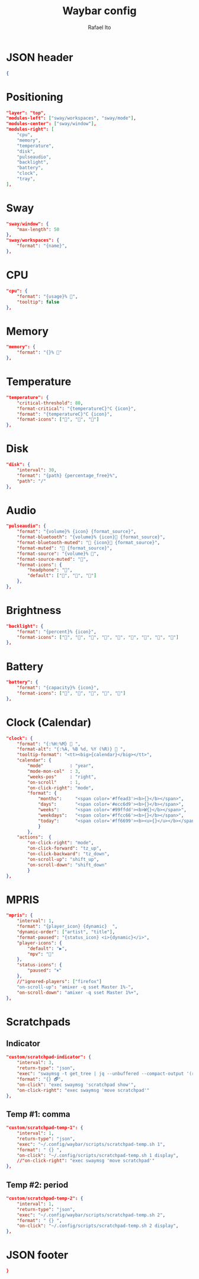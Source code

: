 #+title: Waybar config
#+author: Rafael Ito
#+property: header-args :tangle ./waybar_config
#+description: Waybar configuration
#+startup: showeverything
#+auto_tangle: t

* JSON header
#+begin_src json
{
#+end_src
* Positioning
#+begin_src json
    "layer": "top",
    "modules-left": ["sway/workspaces", "sway/mode"],
    "modules-center": ["sway/window"],
    "modules-right": [
        "cpu",
        "memory",
        "temperature",
        "disk",
        "pulseaudio",
        "backlight",
        "battery",
        "clock",
        "tray",
    ],
#+end_src
* Sway
#+begin_src json
    "sway/window": {
        "max-length": 50
    },
    "sway/workspaces": {
        "format": "{name}",
    },
#+end_src
* CPU
#+begin_src json
"cpu": {
    "format": "{usage}% ",
    "tooltip": false
},
#+end_src
* Memory
#+begin_src json
"memory": {
    "format": "{}% "
},
#+end_src
* Temperature
#+begin_src json
"temperature": {
    "critical-threshold": 80,
    "format-critical": "{temperatureC}°C {icon}",
    "format": "{temperatureC}°C {icon}",
    "format-icons": ["", "", ""]
},
#+end_src
* Disk
#+begin_src json
"disk": {
    "interval": 30,
    "format": "{path} {percentage_free}%",
    "path": "/"
},
#+end_src
* Audio
#+begin_src json
"pulseaudio": {
    "format": "{volume}% {icon} {format_source}",
    "format-bluetooth": "{volume}% {icon} {format_source}",
    "format-bluetooth-muted": " {icon} {format_source}",
    "format-muted": " {format_source}",
    "format-source": "{volume}% ",
    "format-source-muted": "",
    "format-icons": {
        "headphone": "",
        "default": ["", "", ""]
    },
},
#+end_src
* Brightness
#+begin_src json
"backlight": {
    "format": "{percent}% {icon}",
    "format-icons": ["", "", "", "", "", "", "", "", ""]
},
#+end_src
* Battery
#+begin_src json
"battery": {
    "format": "{capacity}% {icon}",
    "format-icons": ["", "", "", "", ""]
},
#+end_src
* Clock (Calendar)
#+begin_src json
"clock": {
    "format": "{:%H:%M}  ",
    "format-alt": "{:%A, %B %d, %Y (%R)}  ",
    "tooltip-format": "<tt><big>{calendar}</big></tt>",
    "calendar": {
        "mode"          : "year",
        "mode-mon-col"  : 3,
        "weeks-pos"     : "right",
        "on-scroll"     : 1,
        "on-click-right": "mode",
        "format": {
            "months":     "<span color='#ffead3'><b>{}</b></span>",
            "days":       "<span color='#ecc6d9'><b>{}</b></span>",
            "weeks":      "<span color='#99ffdd'><b>W{}</b></span>",
            "weekdays":   "<span color='#ffcc66'><b>{}</b></span>",
            "today":      "<span color='#ff6699'><b><u>{}</u></b></span>"
            }
        },
    "actions":  {
        "on-click-right": "mode",
        "on-click-forward": "tz_up",
        "on-click-backward": "tz_down",
        "on-scroll-up": "shift_up",
        "on-scroll-down": "shift_down"
        }
},
#+end_src
* MPRIS
#+begin_src json
    "mpris": {
        "interval": 1,
        "format": "{player_icon} {dynamic}  ",
        "dynamic-order": ["artist", "title"],
        "format-paused": "{status_icon} <i>{dynamic}</i>",
        "player-icons": {
            "default": "▶",
            "mpv": "🎵"
        },
        "status-icons": {
            "paused": "⏸"
        },
        //"ignored-players": ["firefox"]
        "on-scroll-up": "amixer -q sset Master 1%-",
        "on-scroll-down": "amixer -q sset Master 1%+",
    },
#+end_src
* Scratchpads
** Indicator
#+begin_src json :tangle no
"custom/scratchpad-indicator": {
    "interval": 3,
    "return-type": "json",
    "exec": "swaymsg -t get_tree | jq --unbuffered --compact-output '(recurse(.nodes[]) | select(.name == \"__i3_scratch\") | .focus) as $scratch_ids | [..  | (.nodes? + .floating_nodes?) // empty | .[] | select(.id |IN($scratch_ids[]))] as $scratch_nodes | if ($scratch_nodes|length) > 0 then { text: \"\\($scratch_nodes | length)\", tooltip: $scratch_nodes | map(\"\\(.app_id // .window_properties.class) (\\(.id)): \\(.name)\") | join(\"\\n\") } else empty end'",
    "format": "{} 🗗",
    "on-click": "exec swaymsg 'scratchpad show'",
    "on-click-right": "exec swaymsg 'move scratchpad'"
},
#+end_src
** Temp #1: comma
#+begin_src json
"custom/scratchpad-temp-1": {
    "interval": 1,
    "return-type": "json",
    "exec": "~/.config/waybar/scripts/scratchpad-temp.sh 1",
    "format": " {} ",
    "on-click": "~/.config/scripts/scratchpad-temp.sh 1 display",
    //"on-click-right": "exec swaymsg 'move scratchpad'"
},
#+end_src
** Temp #2: period
#+begin_src json
"custom/scratchpad-temp-2": {
    "interval": 1,
    "return-type": "json",
    "exec": "~/.config/waybar/scripts/scratchpad-temp.sh 2",
    "format": " {} ",
    "on-click": "~/.config/scripts/scratchpad-temp.sh 2 display",
},
#+end_src
* JSON footer
#+begin_src json
}
#+end_src
